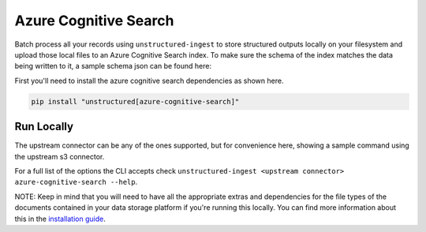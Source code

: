 Azure Cognitive Search
==========
Batch process all your records using ``unstructured-ingest`` to store structured outputs locally on your filesystem and upload those local files to an Azure Cognitive Search index.
To make sure the schema of the index matches the data being written to it, a sample schema json can be found here:

First you'll need to install the azure cognitive search dependencies as shown here.

.. code:: shell

  pip install "unstructured[azure-cognitive-search]"

Run Locally
-----------
The upstream connector can be any of the ones supported, but for convenience here, showing a sample command using the
upstream s3 connector.

.. tabs::

   .. tab:: Shell

      .. code:: shell

        unstructured-ingest \
            s3 \
             --remote-url s3://utic-dev-tech-fixtures/small-pdf-set/ \
             --anonymous \
             --output-dir s3-small-batch-output-to-azure \
             --num-processes 2 \
             --verbose \
            --strategy fast \
            azure-cognitive-search \
            --key "$AZURE_SEARCH_API_KEY" \
            --endpoint "$AZURE_SEARCH_ENDPOINT" \
            --index utic-test-ingest-fixtures-output

   .. tab:: Python

      .. code:: python

        import os
        import subprocess

        command = [
            "unstructured-ingest",
            "s3",
            "--remote-url", "s3://utic-dev-tech-fixtures/small-pdf-set/",
            "--anonymous",
            "--output-dir", "s3-small-batch-output-to-azure",
            "--num-processes", "2",
            "--verbose",
            "--strategy", "fast",
            "azure-cognitive-search",
            "--key", os.getenv("AZURE_SEARCH_API_KEY"),
            "--endpoint", os.getenv("$AZURE_SEARCH_ENDPOINT"),
            "--index", "utic-test-ingest-fixtures-output",
        ]

        # Run the command
        process = subprocess.Popen(command, stdout=subprocess.PIPE)
        output, error = process.communicate()

        # Print output
        if process.returncode == 0:
            print("Command executed successfully. Output:")
            print(output.decode())
        else:
            print("Command failed. Error:")
            print(error.decode())


For a full list of the options the CLI accepts check ``unstructured-ingest <upstream connector> azure-cognitive-search --help``.

NOTE: Keep in mind that you will need to have all the appropriate extras and dependencies for the file types of the documents contained in your data storage platform if you're running this locally. You can find more information about this in the `installation guide <https://unstructured-io.github.io/unstructured/installing.html>`_.
